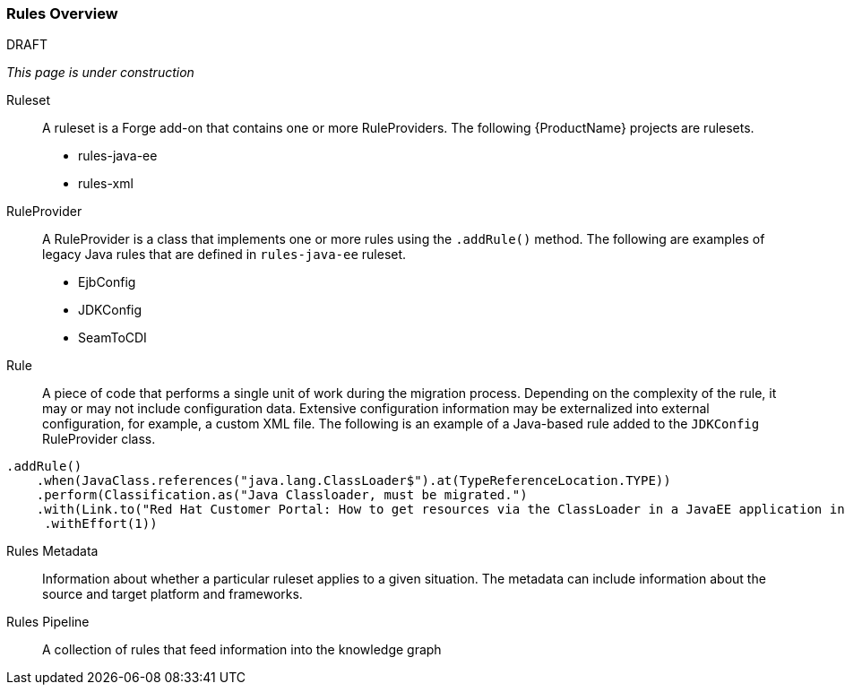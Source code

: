 

[[Rules-Rules-Overview]]
=== Rules Overview

.DRAFT

_This page is under construction_

Ruleset:: A ruleset is a Forge add-on that contains one or more RuleProviders. The following {ProductName} projects are rulesets.

* rules-java-ee
* rules-xml

RuleProvider:: A RuleProvider is a class that implements one or more rules using the `.addRule()` method. The following are examples of legacy Java rules that are defined in `rules-java-ee` ruleset.

* EjbConfig
* JDKConfig
* SeamToCDI

Rule:: A piece of code that performs a single unit of work during the migration process. Depending on the complexity of the rule, it may or may not include configuration data. Extensive configuration information may be externalized into external configuration, for example, a custom XML file. The following is an example of a Java-based rule added to the `JDKConfig` RuleProvider class.

[source,java]
----
.addRule()
    .when(JavaClass.references("java.lang.ClassLoader$").at(TypeReferenceLocation.TYPE))
    .perform(Classification.as("Java Classloader, must be migrated.")
    .with(Link.to("Red Hat Customer Portal: How to get resources via the ClassLoader in a JavaEE application in JBoss EAP",  "https://access.redhat.com/knowledge/solutions/239033"))
     .withEffort(1))
----

Rules Metadata:: Information about whether a particular ruleset applies to a given situation. The metadata can include information about the source and target platform and frameworks.

Rules Pipeline:: A collection of rules that feed information into the knowledge graph

